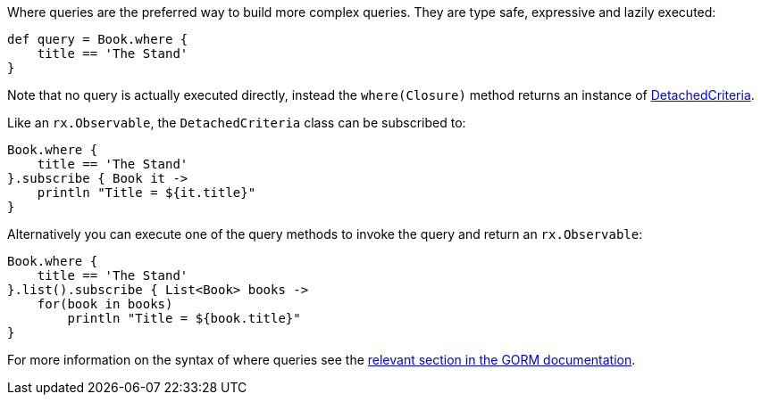 Where queries are the preferred way to build more complex queries. They are type safe, expressive and lazily executed:

[source,groovy]
----
def query = Book.where {
    title == 'The Stand'
}
----

Note that no query is actually executed directly, instead the `where(Closure)` method returns an instance of link:api/grails/gorm/rx/DetachedCriteria.html[DetachedCriteria].

Like an `rx.Observable`, the `DetachedCriteria` class can be subscribed to:


[source,groovy]
----
Book.where {
    title == 'The Stand'
}.subscribe { Book it ->
    println "Title = ${it.title}"
}
----

Alternatively you can execute one of the query methods to invoke the query and return an `rx.Observable`:


[source,groovy]
----
Book.where {
    title == 'The Stand'
}.list().subscribe { List<Book> books ->
    for(book in books)
        println "Title = ${book.title}"
}
----

For more information on the syntax of where queries see the http://docs.grails.org/latest/guide/GORM.html#whereQueries[relevant section in the GORM documentation].
